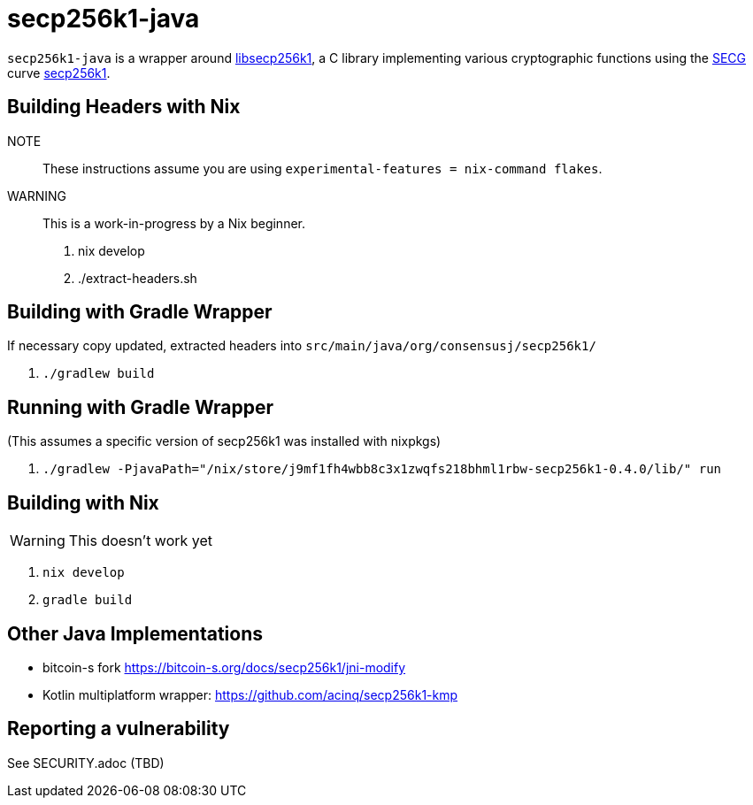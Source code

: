 = secp256k1-java

`secp256k1-java` is a wrapper around https://github.com/bitcoin-core/secp256k1[libsecp256k1], a C
library implementing various cryptographic functions using the https://www.secg.org/[SECG] curve
https://en.bitcoin.it/wiki/Secp256k1[secp256k1].

== Building Headers with Nix

NOTE:: These instructions assume you are using `experimental-features = nix-command flakes`.

WARNING:: This is a work-in-progress by a Nix beginner.

. nix develop
. ./extract-headers.sh

== Building with Gradle Wrapper

If necessary copy updated, extracted headers into `src/main/java/org/consensusj/secp256k1/`

. `./gradlew build`

== Running with Gradle Wrapper

(This assumes a specific version of secp256k1 was installed with nixpkgs)

. `./gradlew -PjavaPath="/nix/store/j9mf1fh4wbb8c3x1zwqfs218bhml1rbw-secp256k1-0.4.0/lib/" run`

== Building with Nix

WARNING: This doesn't work yet

. `nix develop`
. `gradle build`

== Other Java Implementations

* bitcoin-s fork https://bitcoin-s.org/docs/secp256k1/jni-modify
* Kotlin multiplatform wrapper: https://github.com/acinq/secp256k1-kmp

== Reporting a vulnerability

See SECURITY.adoc (TBD)
